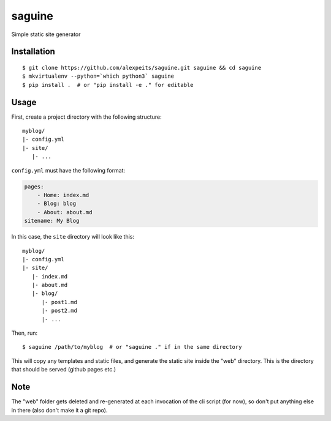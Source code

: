 saguine
=======

Simple static site generator


Installation
------------

::

    $ git clone https://github.com/alexpeits/saguine.git saguine && cd saguine
    $ mkvirtualenv --python=`which python3` saguine
    $ pip install .  # or "pip install -e ." for editable


Usage
-----

First, create a project directory with the following structure::

    myblog/
    |- config.yml
    |- site/
       |- ...


``config.yml`` must have the following format:

.. code:: yaml

    pages:
        - Home: index.md
        - Blog: blog
        - About: about.md
    sitename: My Blog


In this case, the ``site`` directory will look like this::

    myblog/
    |- config.yml
    |- site/
       |- index.md
       |- about.md
       |- blog/
          |- post1.md
          |- post2.md
          |- ...


Then, run::

    $ saguine /path/to/myblog  # or "saguine ." if in the same directory

This will copy any templates and static files, and generate the static site inside
the "web" directory. This is the directory that should be served (github pages etc.)


Note
----

The "web" folder gets deleted and re-generated at each invocation of the cli script
(for now), so don't put anything else in there (also don't make it a git repo).

